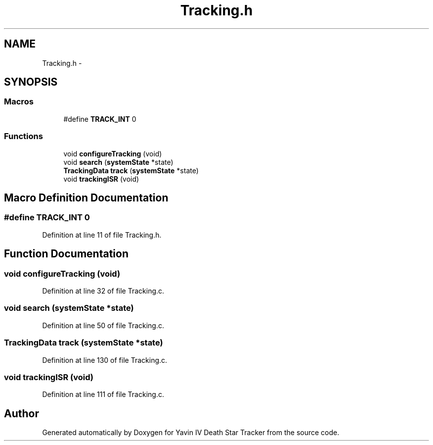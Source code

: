 .TH "Tracking.h" 3 "Tue Oct 21 2014" "Version V1.0" "Yavin IV Death Star Tracker" \" -*- nroff -*-
.ad l
.nh
.SH NAME
Tracking.h \- 
.SH SYNOPSIS
.br
.PP
.SS "Macros"

.in +1c
.ti -1c
.RI "#define \fBTRACK_INT\fP   0"
.br
.in -1c
.SS "Functions"

.in +1c
.ti -1c
.RI "void \fBconfigureTracking\fP (void)"
.br
.ti -1c
.RI "void \fBsearch\fP (\fBsystemState\fP *state)"
.br
.ti -1c
.RI "\fBTrackingData\fP \fBtrack\fP (\fBsystemState\fP *state)"
.br
.ti -1c
.RI "void \fBtrackingISR\fP (void)"
.br
.in -1c
.SH "Macro Definition Documentation"
.PP 
.SS "#define TRACK_INT   0"

.PP
Definition at line 11 of file Tracking\&.h\&.
.SH "Function Documentation"
.PP 
.SS "void configureTracking (void)"

.PP
Definition at line 32 of file Tracking\&.c\&.
.SS "void search (\fBsystemState\fP *state)"

.PP
Definition at line 50 of file Tracking\&.c\&.
.SS "\fBTrackingData\fP track (\fBsystemState\fP *state)"

.PP
Definition at line 130 of file Tracking\&.c\&.
.SS "void trackingISR (void)"

.PP
Definition at line 111 of file Tracking\&.c\&.
.SH "Author"
.PP 
Generated automatically by Doxygen for Yavin IV Death Star Tracker from the source code\&.
